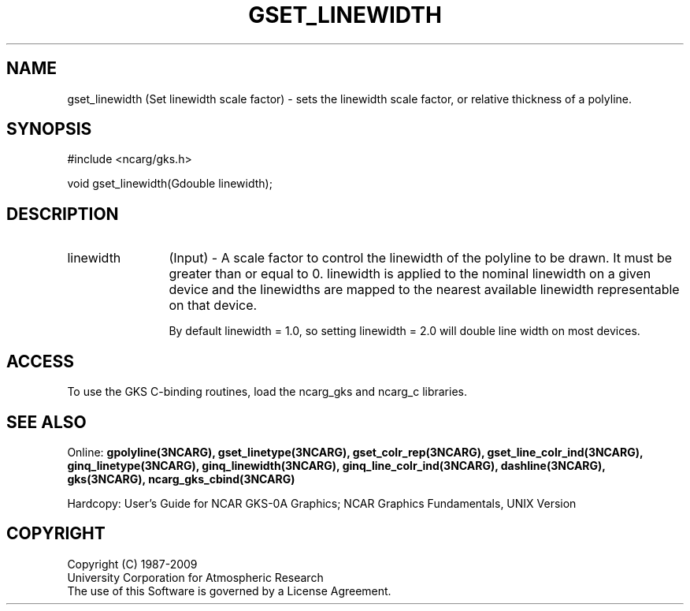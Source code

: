 .\"
.\"	$Id: gset_linewidth.m,v 1.16 2008-12-23 00:03:04 haley Exp $
.\"
.TH GSET_LINEWIDTH 3NCARG "March 1993" UNIX "NCAR GRAPHICS"
.SH NAME
gset_linewidth (Set linewidth scale factor) - sets the linewidth scale 
factor, or relative
thickness of a polyline.
.SH SYNOPSIS
#include <ncarg/gks.h>
.sp
void gset_linewidth(Gdouble linewidth);
.SH DESCRIPTION
.IP linewidth 12
(Input) - A scale factor to control the 
linewidth of the polyline to be 
drawn. It must be greater than or 
equal to 0. linewidth is applied to the 
nominal linewidth on a given device 
and the linewidths are mapped to the 
nearest available linewidth 
representable on that device. 
.sp
By default linewidth = 1.0, so setting linewidth = 2.0 
will double line width on most 
devices.
.SH ACCESS
To use the GKS C-binding routines, load the ncarg_gks and
ncarg_c libraries.
.SH SEE ALSO
Online: 
.BR gpolyline(3NCARG),
.BR gset_linetype(3NCARG),
.BR gset_colr_rep(3NCARG),
.BR gset_line_colr_ind(3NCARG),
.BR ginq_linetype(3NCARG),
.BR ginq_linewidth(3NCARG),
.BR ginq_line_colr_ind(3NCARG),
.BR dashline(3NCARG),
.BR gks(3NCARG),
.BR ncarg_gks_cbind(3NCARG)
.sp
Hardcopy: 
User's Guide for NCAR GKS-0A Graphics;
NCAR Graphics Fundamentals, UNIX Version
.SH COPYRIGHT
Copyright (C) 1987-2009
.br
University Corporation for Atmospheric Research
.br
The use of this Software is governed by a License Agreement.
